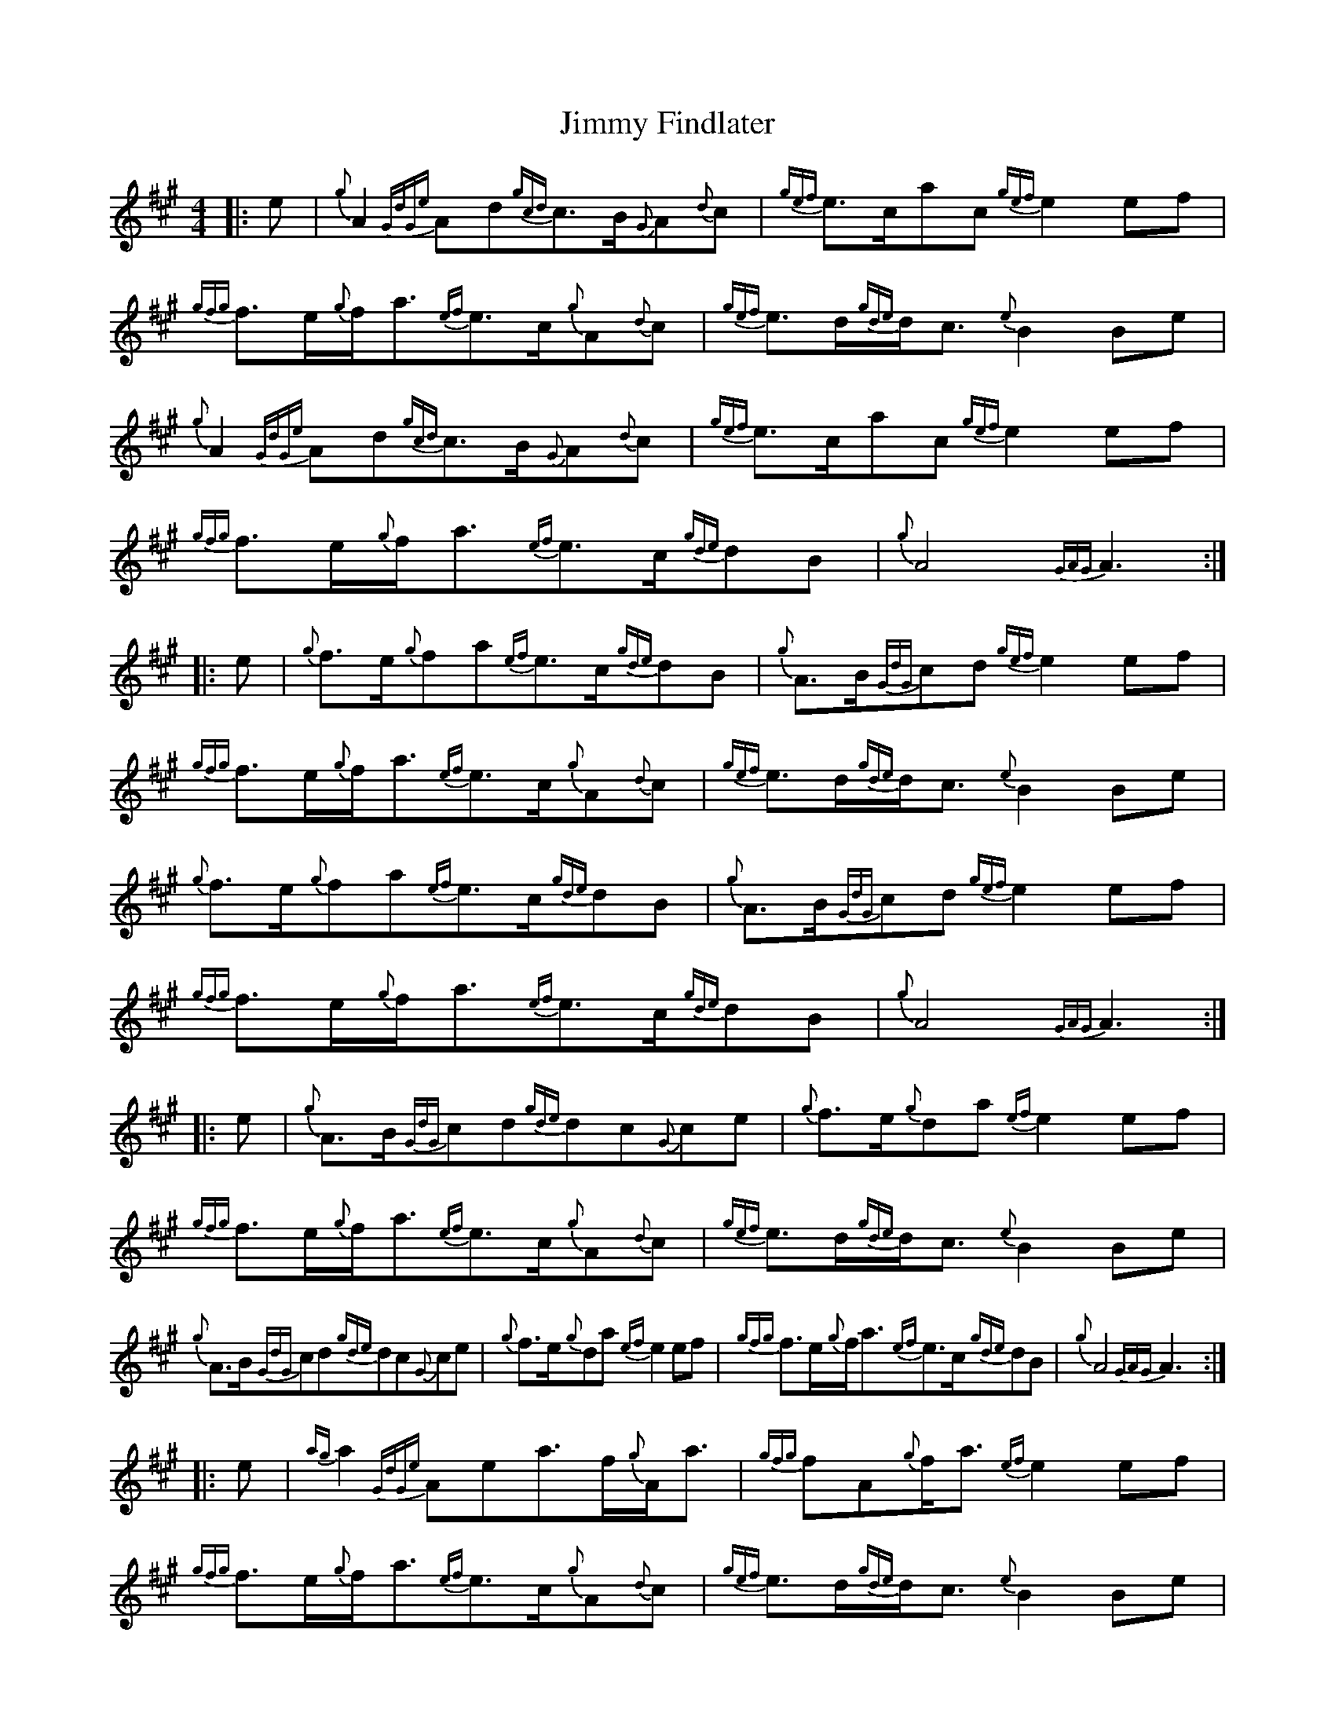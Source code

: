 X: 20042
T: Jimmy Findlater
R: reel
M: 4/4
K: Amajor
|:e|{g}A2{GdGe}Ad{gcd}c3/2B/{G}A{d}c|{gef}e3/2c/ac{gef}e2ef|{gfg}f3/2e/{g}f/a3/2{ef}e3/2c/{g}A{d}c|{gef}e3/2d/{gde}d/c3/2{e}B2Be|
{g}A2{GdGe}Ad{gcd}c3/2B/{G}A{d}c|{gef}e3/2c/ac{gef}e2ef|{gfg}f3/2e/{g}f/a3/2{ef}e3/2c/{gde}dB|{g}A4{GAG}A3:|
|:e|{g}f3/2e/{g}fa{ef}e3/2c/{gde}dB|{g}A3/2B/{GdG}cd{gef}e2ef|{gfg}f3/2e/{g}f/a3/2{ef}e3/2c/{g}A{d}c|{gef}e3/2d/{gde}d/c3/2{e}B2Be|
{g}f3/2e/{g}fa{ef}e3/2c/{gde}dB|{g}A3/2B/{GdG}cd{gef}e2ef|{gfg}f3/2e/{g}f/a3/2{ef}e3/2c/{gde}dB|{g}A4{GAG}A3:|
|:e|{g}A3/2B/{GdG}cd{gde}dc{G}ce|{g}f3/2e/{g}da{ef}e2ef|{gfg}f3/2e/{g}f/a3/2{ef}e3/2c/{g}A{d}c|{gef}e3/2d/{gde}d/c3/2{e}B2Be|
{g}A3/2B/{GdG}cd{gde}dc{G}ce|{g}f3/2e/{g}da{ef}e2ef|{gfg}f3/2e/{g}f/a3/2{ef}e3/2c/{gde}dB|{g}A4{GAG}A3:|
|:e|{ag}a2{GdGe}Aea3/2f/{g}A/a3/2|{gfg}fA{g}f/a3/2{ef}e2ef|{gfg}f3/2e/{g}f/a3/2{ef}e3/2c/{g}A{d}c|{gef}e3/2d/{gde}d/c3/2{e}B2Be|
{g}A3/2B/{GdG}cd{gde}dc{G}ce|{g}f3/2e/{g}da{ef}e2ef|{gfg}f3/2e/{g}f/a3/2{ef}e3/2c/{gde}dB|{g}A4{GAG}A3:|

